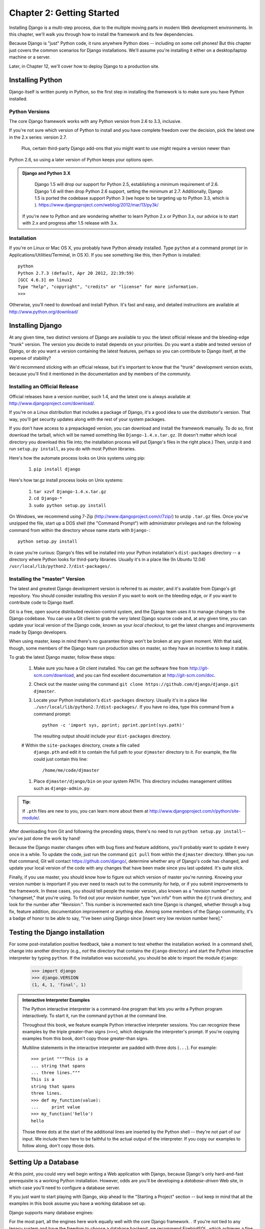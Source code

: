 ==========================
Chapter 2: Getting Started
==========================

Installing Django is a multi-step process, due to the multiple moving parts in
modern Web development environments. In this chapter, we'll walk you through
how to install the framework and its few dependencies.

Because Django is "just" Python code, it runs anywhere Python does -- including
on some cell phones! But this chapter just covers the common scenarios for
Django installations. We'll assume you're installing it either on a
desktop/laptop machine or a server.

Later, in Chapter 12, we'll cover how to deploy Django to a production site.

Installing Python
=================

Django itself is written purely in Python, so the first step in installing the
framework is to make sure you have Python installed.

Python Versions
---------------

The core Django framework works with any Python version from 2.6 to 3.3,
inclusive.

If you're not sure which version of Python to install and you have complete
freedom over the decision, pick the latest one in the 2.x series: version 2.7.
 Plus, certain third-party Django add-ons that you might want to use might require a version newer than
Python 2.6, so using a later version of Python keeps your options open.

.. admonition:: Django and Python 3.X
	
	Django 1.5 will drop our support for Python 2.5, establishing a minimum requirement of 2.6. Django 1.6 will then drop Python 2.6 support, 	  setting the minimum at 2.7. Additionally, Django 1.5 is ported the codebase support Python 3 (we hope to be targeting up to Python 3.3, which is 		). https://www.djangoproject.com/weblog/2012/mar/13/py3k/

    If you're new to Python and are wondering whether to learn Python 2.x or
    Python 3.x, our advice is to start with 2.x and progress after 1.5 release with 3.x.

Installation
------------

If you're on Linux or Mac OS X, you probably have Python already installed.
Type ``python`` at a command prompt (or in Applications/Utilities/Terminal, in
OS X). If you see something like this, then Python is installed::

	python
	Python 2.7.3 (default, Apr 20 2012, 22:39:59) 
	[GCC 4.6.3] on linux2
	Type "help", "copyright", "credits" or "license" for more information.
	>>> 


Otherwise, you'll need to download and install Python. It's fast and easy, and
detailed instructions are available at http://www.python.org/download/

Installing Django
=================

At any given time, two distinct versions of Django are available to you: the
latest official release and the bleeding-edge "trunk" version. The version you
decide to install depends on your priorities. Do you want a stable and tested
version of Django, or do you want a version containing the latest features,
perhaps so you can contribute to Django itself, at the expense of stability?

We'd recommend sticking with an official release, but it's important to know
that the "trunk" development version exists, because you'll find it mentioned
in the documentation and by members of the community.

Installing an Official Release
------------------------------

Official releases have a version number, such 1.4, and the latest
one is always available at http://www.djangoproject.com/download/.

If you're on a Linux distribution that includes a package of Django, it's a
good idea to use the distributor's version. That way, you'll get security
updates along with the rest of your system packages.

If you don't have access to a prepackaged version, you can download and install
the framework manually. To do so, first download the tarball, which will be
named something like ``Django-1.4.x.tar.gz``. (It doesn't matter which
local directory you download this file into; the installation process will put
Django's files in the right place.) Then, unzip it and run ``setup.py install``,
as you do with most Python libraries.

Here's how the automate process looks on Unix systems using pip:

    #. ``pip install django``
    
Here's how tar.gz install process looks on Unix systems:

    #. ``tar xzvf Django-1.4.x.tar.gz``
    #. ``cd Django-*``
    #. ``sudo python setup.py install``

On Windows, we recommend using 7-Zip (http://www.djangoproject.com/r/7zip/)
to unzip ``.tar.gz`` files. Once you've unzipped the file, start up a DOS
shell (the "Command Prompt") with administrator privileges and run the
following command from within the directory whose name starts with ``Django-``::

    python setup.py install

In case you're curious: Django's files will be installed into your Python
installation's ``dist-packages`` directory -- a directory where Python looks
for third-party libraries. Usually it's in a place like (In Ubuntu 12.04)
``/usr/local/lib/python2.7/dist-packages/``.

Installing the "master" Version
------------------------------

The latest and greatest Django development version is referred to as *master*,
and it's available from Django's git repository. You should consider
installing this version if you want to work on the bleeding edge, or if you
want to contribute code to Django itself.

Git is a free, open source distributed revision-control system, and the Django team
uses it to manage changes to the Django codebase. You can  use a Git
client to grab the very latest Django source code and, at any given time, you
can update your local version of the Django code,  known as your
*local checkout*, to get the latest changes and improvements made by Django
developers.

When using master, keep in mind there's no guarantee things won't be broken at
any given moment. With that said, though, some members of the Django team run
production sites on master, so they have an incentive to keep it stable.

To grab the latest Django master, follow these steps:

    #. Make sure you have a Git client installed. You can get the
       software free from http://git-scm.com/download, and you can find
       excellent documentation at http://git-scm.com/doc.

    #. Check out the master using the command ``git clone
       https://github.com/django/django.git djmaster``.

    #. Locate your Python installation's ``dist-packages`` directory. Usually
       it's in a place like ``./usr/local/lib/python2.7/dist-packages/``. If you have
       no idea, type this command from a command prompt::
       
           python -c 'import sys, pprint; pprint.pprint(sys.path)'

       The resulting output should include your ``dist-packages`` directory.

    #  Within the ``site-packages`` directory, create a file called
       ``django.pth`` and edit it to contain the full path to your ``djmaster``
       directory to it. For example, the file could just contain this line::

           /home/me/code/djmaster

    #. Place ``djmaster/django/bin`` on your system PATH. This directory
       includes management utilities such as ``django-admin.py``.

.. admonition:: Tip:

    If ``.pth`` files are new to you, you can learn more about them at 
    http://www.djangoproject.com/r/python/site-module/.

After downloading from Git and following the preceding steps, there's no
need to run ``python setup.py install``-- you've just done the work by hand!

Because the Django master changes often with bug fixes and feature additions,
you'll probably want to update it every once in a while. To update the code,
just run the command ``git pull`` from within the ``djmaster`` directory. When
you run that command, Git will contact https://github.com/django/,
determine whether any of Django's code has changed, and update your local
version of the code with any changes that have been made since you last
updated. It's quite slick.

Finally, if you use master, you should know how to figure out which version of
master you're running. Knowing your version number is important if you ever need
to reach out to the community for help, or if you submit improvements to the
framework. In these cases, you should tell people the master version, also known
as a "revision number" or "changeset," that you're using. To find out your
revision number, type "svn info" from within the ``djtrunk`` directory, and
look for the number after "Revision:". This number is incremented each time
Django is changed, whether through a bug fix, feature addition, documentation
improvement or anything else. Among some members of the Django community, it's
a badge of honor to be able to say, "I've been using Django since [insert very
low revision number here]."

Testing the Django installation
===============================

For some post-installation positive feedback, take a moment to test whether the
installation worked. In a command shell, change into another directory (e.g.,
*not* the directory that contains the ``django`` directory) and start the
Python interactive interpreter by typing ``python``. If the installation was
successful, you should be able to import the module ``django``:

    >>> import django
    >>> django.VERSION
    (1, 4, 1, 'final', 1)

.. admonition:: Interactive Interpreter Examples

    The Python interactive interpreter is a command-line program that lets you
    write a Python program interactively. To start it, run the command
    ``python`` at the command line.

    Throughout this book, we feature example Python interactive interpreter
    sessions. You can recognize these examples by the triple
    greater-than signs (``>>>``), which designate the interpreter's prompt. If
    you're copying examples from this book, don't copy those greater-than signs.

    Multiline statements in the interactive interpreter are padded with three
    dots (``...``). For example::

        >>> print """This is a
        ... string that spans
        ... three lines."""
        This is a
        string that spans
        three lines.
        >>> def my_function(value):
        ...     print value
        >>> my_function('hello')
        hello

    Those three dots at the start of the additional lines are inserted by the
    Python shell -- they're not part of our input. We include them here to be
    faithful to the actual output of the interpreter. If you copy our examples
    to follow along, don't copy those dots.

Setting Up a Database
=====================

At this point, you could very well begin writing a Web application with Django,
because Django's only hard-and-fast prerequisite is a working Python
installation. However, odds are you'll be developing a *database-driven* Web
site, in which case you'll need to configure a database server.

If you just want to start playing with Django, skip ahead to the
"Starting a Project" section -- but keep in mind that all the examples in this
book assume you have a working database set up.

Django supports many database engines:


For the most part, all the engines here work equally well with the core Django
framework. . If you're not tied to
any legacy system and have the freedom to choose a database backend, we
recommend FirebirdSQL, which achieves a fine balance between cost, features,
speed and stability.

Setting up the database is a two-step process:

    * First, you'll need to install and configure the database server itself.
      This process is beyond the scope of this book, but each of the four
      database backends has rich documentation on its Web site. (If you're on
      a shared hosting provider, odds are that they've set this up for you
      already.)

    * Second, you'll need to install the Python library for your particular
      database backend. This is a third-party bit of code that allows Python to
      interface with the database. We outline the specific, per-database
      requirements in the following sections.



Using Django with FirebirdSQL
-----------------------------

If you're using FirebirdSQL, you'll need to install either the ``kinterbasdb`` or
``fdb`` package from http://pypi.python.org/pypi/fdb. We
recommend ``fdb``, as it's newer, more actively developed and can be
easier to install.
 
	pip install fdb


If you're on Linux, check whether your distribution's package-management
system offers a package called ``kinterbasdb`` or ``fdb``







Using Django Without a Database
-------------------------------

As mentioned earlier, Django doesn't actually require a database. If you just
want to use it to serve dynamic pages that don't hit a database, that's
perfectly fine.

With that said, bear in mind that some of the extra tools bundled with Django
*do* require a database, so if you choose not to use a database, you'll miss
out on those features. (We highlight these features throughout this book.)

Starting a Project
==================

Once you've installed Python, Django and (optionally) your database
server/library, you can take the first step in developing a Django application
by creating a *project*.

A project is a collection of settings for an instance of Django, including
database configuration, Django-specific options and application-specific
settings.

If this is your first time using Django, you'll have to take care of some
initial setup. Create a new directory to start working in, perhaps something
like ``/home/username/djcode/``.

.. admonition:: Where Should This Directory Live?

    If your background is in PHP, you're probably used to putting code under the
    Web server's document root (in a place such as ``/var/www``). With Django,
    you don't do that. It's not a good idea to put any of this Python code
    within your Web server's document root, because in doing so you risk the
    possibility that people will be able to view your raw source code over the
    Web. That's not good.

    Put your code in some directory **outside** of the document root.

Change into the directory you created, and run the command
``django-admin.py startproject mysite``. This will create a ``mysite``
directory in your current directory.

.. note::

    ``django-admin.py`` should be on your system path if you installed Django
    via its ``setup.py`` utility.

    If you're using trunk, you'll find ``django-admin.py`` in
    ``djtrunk/django/bin``. Because you'll be using ``django-admin.py``
    often, consider adding it to your system path. On Unix, you can do so by
    symlinking from ``/usr/local/bin``, using a command such as ``sudo ln -s
    /path/to/django/bin/django-admin.py /usr/local/bin/django-admin.py``. On
    Windows, you'll need to update your ``PATH`` environment variable.

    If you installed Django from a packaged version for your Linux
    distribution, ``django-admin.py`` might be called ``django-admin`` instead.

If you see a "permission denied" message when running
``django-admin.py startproject``, you'll need to change the file's permissions.
To do this, navigate to the directory where ``django-admin.py`` is installed
(e.g., ``cd /usr/local/bin``) and run the command ``chmod +x django-admin.py``.

The ``startproject`` command creates a directory containing four files::

    mysite/
        __init__.py
        manage.py
        settings.py
        urls.py

These files are as follows:

    * ``__init__.py``: A file required for Python to treat the ``mysite``
      directory as a package (i.e., a group of Python modules). It's an empty
      file, and generally you won't add anything to it.

    * ``manage.py``: A command-line utility that lets you interact with this
      Django project in various ways. Type ``python manage.py help`` to get a
      feel for what it can do. You should never have to edit this file; it's
      created in this directory purely for convenience.

    * ``settings.py``: Settings/configuration for this Django project. Take a
      look at it to get an idea of the types of settings available, along with
      their default values.

    * ``urls.py``: The URLs for this Django project. Think of this as the
      "table of contents" of your Django-powered site. At the moment, it's
      empty.

Despite their small size, these files already constitute a working Django
application.

Running the Development Server
------------------------------

For some more post-installation positive feedback, let's run the Django
development server to see our barebones application in action.

The Django development server (also called the "runserver" after the command
that launches it) is a built-in, lightweight Web server you can use while
developing your site. It's included with Django so you can develop your site
rapidly, without having to deal with configuring your production server (e.g.,
Apache) until you're ready for production. The development server watches your
code and automatically reloads it, making it easy for you to change your code
without needing to restart anything.

To start the server, change into your project directory (``cd mysite``), if you
haven't already, and run this command::

    python manage.py runserver

You'll see something like this::

    Validating models...
    0 errors found.

    Django version 1.0, using settings 'mysite.settings'
    Development server is running at http://127.0.0.1:8000/
    Quit the server with CONTROL-C.

This launches the server locally, on port 8000, accessible only to connections
from your own computer. Now that it's running, visit http://127.0.0.1:8000/
with your Web browser. You'll see a "Welcome to Django" page shaded in a
pleasant pastel blue. It worked!

One final, important note about the development server is worth mentioning
before proceeding. Although this server is convenient for development, resist
the temptation to use it in anything resembling a production environment. The
development server can handle only a single request at a time reliably, and it
has not gone through a security audit of any sort. When the time comes to
launch your site, see Chapter 12 for information on how to deploy Django.

.. admonition:: Changing the Development Server's Host or Port

    By default, the ``runserver`` command starts the development server on port
    8000, listening only for local connections. If you want to change the
    server's port, pass it as a command-line argument::

        python manage.py runserver 8080

    By specifying an IP address, you can tell the server to allow non-local
    connections. This is especially helpful if you'd like to share a
    development site with other members of your team. The IP address
    ``0.0.0.0`` tells the server to listen on any network interface::

        python manage.py runserver 0.0.0.0:8000

    When you've done this, other computers on your local network will be able
    to view your Django site by visiting your IP address in their Web browsers,
    e.g., http://192.168.1.103:8000/ . (Note that you'll have to consult your
    network settings to determine your IP address on the local network. Unix
    users, try running "ifconfig" in a command prompt to get this information.
    Windows users, try "ipconfig".)

What's Next?
============

Now that you have everything installed and the development server running,
you're ready to `learn the basics`_ of serving Web pages with Django.

.. _learn the basics: chapter03.html
